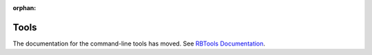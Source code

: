 :orphan:

=====
Tools
=====

The documentation for the command-line tools has moved. See
`RBTools Documentation`_.

.. _`RBTools Documentation`: https://www.reviewboard.org/docs/rbtools/dev/
